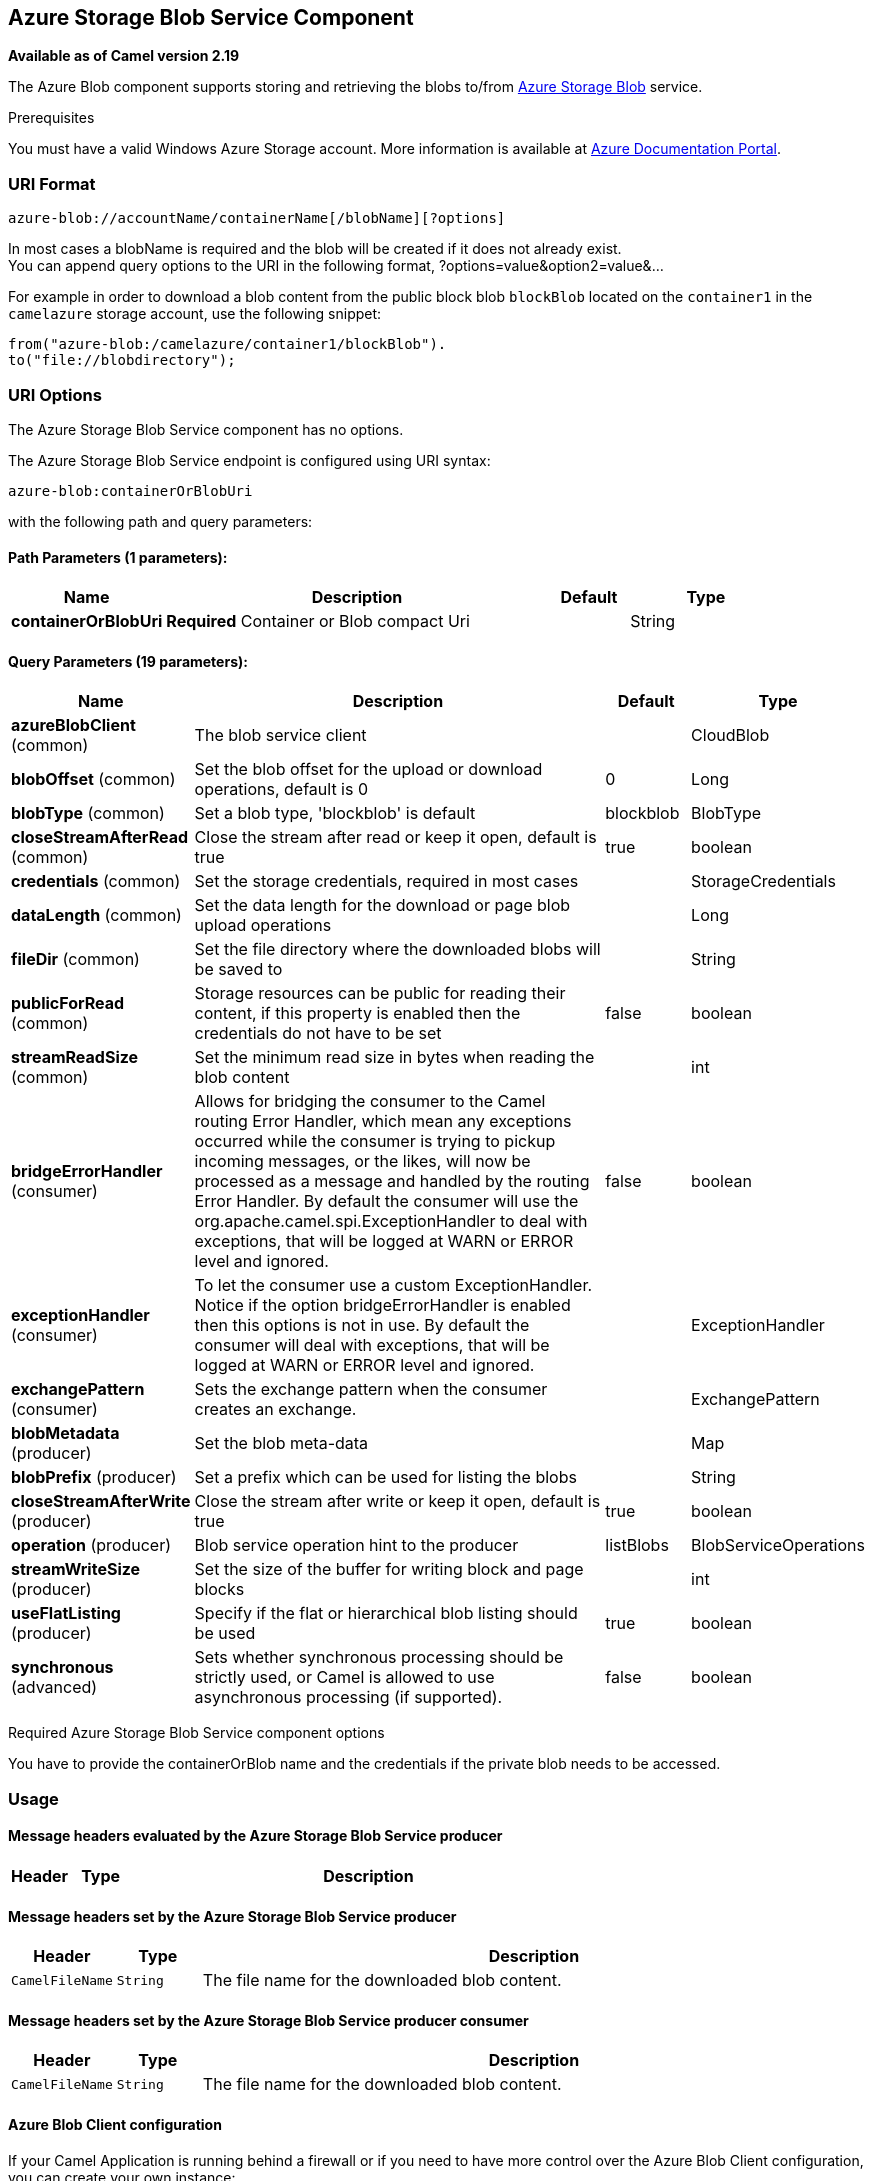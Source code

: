 [[azure-blob-component]]
== Azure Storage Blob Service Component

*Available as of Camel version 2.19*

The Azure Blob component supports storing and retrieving the blobs to/from
https://azure.microsoft.com/services/storage/blobs/[Azure Storage Blob] service.

Prerequisites

You must have a valid Windows Azure Storage account. More information is available at
https://docs.microsoft.com/azure/[Azure Documentation Portal].

### URI Format

[source,java]
------------------------------
azure-blob://accountName/containerName[/blobName][?options]
------------------------------

In most cases a blobName is required and the blob will be created if it does not already exist. +
 You can append query options to the URI in the following format,
?options=value&option2=value&...

For example in order to download a blob content from the public block blob `blockBlob` 
located on the `container1` in the `camelazure` storage account, use the following snippet:

[source,java]
--------------------------------------------------------------------------------
from("azure-blob:/camelazure/container1/blockBlob").
to("file://blobdirectory");
--------------------------------------------------------------------------------

### URI Options


// component options: START
The Azure Storage Blob Service component has no options.
// component options: END











// endpoint options: START
The Azure Storage Blob Service endpoint is configured using URI syntax:

----
azure-blob:containerOrBlobUri
----

with the following path and query parameters:

==== Path Parameters (1 parameters):

[width="100%",cols="2,5,^1,2",options="header"]
|===
| Name | Description | Default | Type
| *containerOrBlobUri* | *Required* Container or Blob compact Uri |  | String
|===

==== Query Parameters (19 parameters):

[width="100%",cols="2,5,^1,2",options="header"]
|===
| Name | Description | Default | Type
| *azureBlobClient* (common) | The blob service client |  | CloudBlob
| *blobOffset* (common) | Set the blob offset for the upload or download operations, default is 0 | 0 | Long
| *blobType* (common) | Set a blob type, 'blockblob' is default | blockblob | BlobType
| *closeStreamAfterRead* (common) | Close the stream after read or keep it open, default is true | true | boolean
| *credentials* (common) | Set the storage credentials, required in most cases |  | StorageCredentials
| *dataLength* (common) | Set the data length for the download or page blob upload operations |  | Long
| *fileDir* (common) | Set the file directory where the downloaded blobs will be saved to |  | String
| *publicForRead* (common) | Storage resources can be public for reading their content, if this property is enabled then the credentials do not have to be set | false | boolean
| *streamReadSize* (common) | Set the minimum read size in bytes when reading the blob content |  | int
| *bridgeErrorHandler* (consumer) | Allows for bridging the consumer to the Camel routing Error Handler, which mean any exceptions occurred while the consumer is trying to pickup incoming messages, or the likes, will now be processed as a message and handled by the routing Error Handler. By default the consumer will use the org.apache.camel.spi.ExceptionHandler to deal with exceptions, that will be logged at WARN or ERROR level and ignored. | false | boolean
| *exceptionHandler* (consumer) | To let the consumer use a custom ExceptionHandler. Notice if the option bridgeErrorHandler is enabled then this options is not in use. By default the consumer will deal with exceptions, that will be logged at WARN or ERROR level and ignored. |  | ExceptionHandler
| *exchangePattern* (consumer) | Sets the exchange pattern when the consumer creates an exchange. |  | ExchangePattern
| *blobMetadata* (producer) | Set the blob meta-data |  | Map
| *blobPrefix* (producer) | Set a prefix which can be used for listing the blobs |  | String
| *closeStreamAfterWrite* (producer) | Close the stream after write or keep it open, default is true | true | boolean
| *operation* (producer) | Blob service operation hint to the producer | listBlobs | BlobServiceOperations
| *streamWriteSize* (producer) | Set the size of the buffer for writing block and page blocks |  | int
| *useFlatListing* (producer) | Specify if the flat or hierarchical blob listing should be used | true | boolean
| *synchronous* (advanced) | Sets whether synchronous processing should be strictly used, or Camel is allowed to use asynchronous processing (if supported). | false | boolean
|===
// endpoint options: END



Required Azure Storage Blob Service component options

You have to provide the containerOrBlob name and the credentials if the private blob needs to be accessed.

### Usage

#### Message headers evaluated by the Azure Storage Blob Service producer

[width="100%",cols="10%,10%,80%",options="header",]
|=======================================================================
|Header |Type |Description

|=======================================================================

#### Message headers set by the Azure Storage Blob Service producer

[width="100%",cols="10%,10%,80%",options="header",]
|=======================================================================
|Header |Type |Description
|`CamelFileName` |`String` |The file name for the downloaded blob content.
|=======================================================================

#### Message headers set by the Azure Storage Blob Service producer consumer

[width="100%",cols="10%,10%,80%",options="header",]
|=======================================================================
|Header |Type |Description

|`CamelFileName` |`String` |The file name for the downloaded blob content.

|=======================================================================

#### Azure Blob Client configuration

If your Camel Application is running behind a firewall or if you need to
have more control over the Azure Blob Client configuration, you can
create your own instance:

[source,java]
--------------------------------------------------------------------------------------
StorageCredentials credentials = new StorageCredentialsAccountAndKey("camelazure", "thekey");

CloudBlob client = new CloudBlob("camelazure", credentials);

registry.bind("azureBlobClient", client);
--------------------------------------------------------------------------------------

and refer to it in your Camel azure-blob component configuration:

[source,java]
--------------------------------------------------------------------------------
from("azure-blob:/camelazure/container1/blockBlob?azureBlobClient=#client")
.to("mock:result");
--------------------------------------------------------------------------------

### Dependencies

Maven users will need to add the following dependency to their pom.xml.

*pom.xml*

[source,xml]
---------------------------------------
<dependency>
    <groupId>org.apache.camel</groupId>
    <artifactId>camel-azure</artifactId>
    <version>${camel-version}</version>
</dependency>
---------------------------------------

where `${camel-version`} must be replaced by the actual version of Camel
(2.19.0 or higher).

### See Also

* Configuring Camel
* Component
* Endpoint
* Getting Started

* Azure Component
